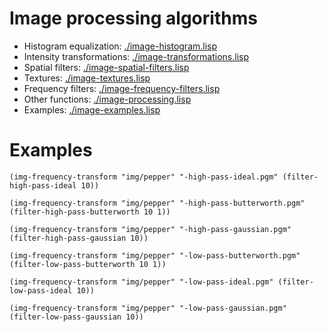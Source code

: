 * Image processing algorithms

- Histogram equalization: [[./image-histogram.lisp]]
- Intensity transformations: [[./image-transformations.lisp]]
- Spatial filters: [[./image-spatial-filters.lisp]]
- Textures: [[./image-textures.lisp]]
- Frequency filters: [[./image-frequency-filters.lisp]]
- Other functions: [[./image-processing.lisp]]
- Examples: [[./image-examples.lisp]]

* Examples

#+BEGIN_SRC common-lisp
  (img-frequency-transform "img/pepper" "-high-pass-ideal.pgm" (filter-high-pass-ideal 10))
#+END_SRC
#+ATTR_HTML: :width 100%
[[./imgs/examples/pepper-high-pass-ideal.png]]

#+BEGIN_SRC common-lisp
  (img-frequency-transform "img/pepper" "-high-pass-butterworth.pgm" (filter-high-pass-butterworth 10 1))
#+END_SRC
#+ATTR_HTML: :width 100%
[[./imgs/examples/pepper-high-pass-butterworth.png]]

#+BEGIN_SRC common-lisp
  (img-frequency-transform "img/pepper" "-high-pass-gaussian.pgm" (filter-high-pass-gaussian 10))
#+END_SRC
#+ATTR_HTML: :width 100%
[[./imgs/examples/pepper-high-pass-gaussian.png]]

#+BEGIN_SRC common-lisp
  (img-frequency-transform "img/pepper" "-low-pass-butterworth.pgm" (filter-low-pass-butterworth 10 1))
#+END_SRC
#+ATTR_HTML: :width 100%
[[./imgs/examples/pepper-low-pass-butterworth.png]]

#+BEGIN_SRC common-lisp
  (img-frequency-transform "img/pepper" "-low-pass-ideal.pgm" (filter-low-pass-ideal 10))
#+END_SRC
#+ATTR_HTML: :width 100%
[[./imgs/examples/pepper-low-pass-ideal.png]]

#+BEGIN_SRC common-lisp
  (img-frequency-transform "img/pepper" "-low-pass-gaussian.pgm" (filter-low-pass-gaussian 10))
#+END_SRC
#+ATTR_HTML: :width 100%
[[./imgs/examples/pepper-low-pass-gaussian.png]]
